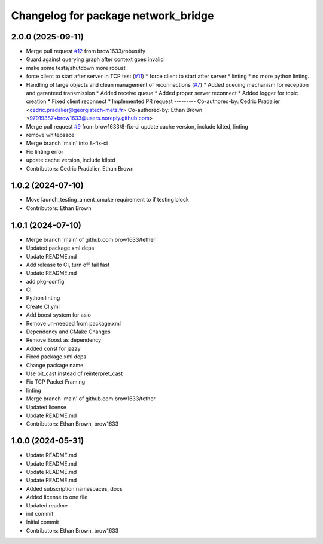 ^^^^^^^^^^^^^^^^^^^^^^^^^^^^^^^^^^^^
Changelog for package network_bridge
^^^^^^^^^^^^^^^^^^^^^^^^^^^^^^^^^^^^

2.0.0 (2025-09-11)
------------------
* Merge pull request `#12 <https://github.com/brow1633/network_bridge/issues/12>`_ from brow1633/robustify
* Guard against querying graph after context goes invalid
* make some tests/shutdown more robust
* force client to start after server in TCP test (`#11 <https://github.com/brow1633/network_bridge/issues/11>`_)
  * force client to start after server
  * linting
  * no more python linting.
* Handling of large objects and clean management of reconnections (`#7 <https://github.com/brow1633/network_bridge/issues/7>`_)
  * Added queuing mechanism for reception and garanteed transmission
  * Added receive queue
  * Added proper server reconnect
  * Added logger for topic creation
  * Fixed client reconnect
  * Implemented PR request
  ---------
  Co-authored-by: Cedric Pradalier <cedric.pradalier@georgiatech-metz.fr>
  Co-authored-by: Ethan Brown <97919387+brow1633@users.noreply.github.com>
* Merge pull request `#9 <https://github.com/brow1633/network_bridge/issues/9>`_ from brow1633/8-fix-ci
  update cache version, include kilted, linting
* remove whitepsace
* Merge branch 'main' into 8-fix-ci
* Fix linting error
* update cache version, include kilted
* Contributors: Cedric Pradalier, Ethan Brown

1.0.2 (2024-07-10)
------------------
* Move launch_testing_ament_cmake requirement to if testing block
* Contributors: Ethan Brown

1.0.1 (2024-07-10)
------------------
* Merge branch 'main' of github.com:brow1633/tether
* Updated package.xml deps
* Update README.md
* Add release to CI, turn off fail fast
* Update README.md
* add pkg-config
* CI
* Python linting
* Create CI.yml
* Add boost system for asio
* Remove un-needed from package.xml
* Dependency and CMake Changes
* Remove Boost as dependency
* Added const for jazzy
* Fixed package.xml deps
* Change package name
* Use bit_cast instead of reinterpret_cast
* Fix TCP Packet Framing
* linting
* Merge branch 'main' of github.com:brow1633/tether
* Updated license
* Update README.md
* Contributors: Ethan Brown, brow1633

1.0.0 (2024-05-31)
------------------
* Update README.md
* Update README.md
* Update README.md
* Update README.md
* Added subscription namespaces, docs
* Added license to one file
* Updated readme
* init commit
* Initial commit
* Contributors: Ethan Brown, brow1633
